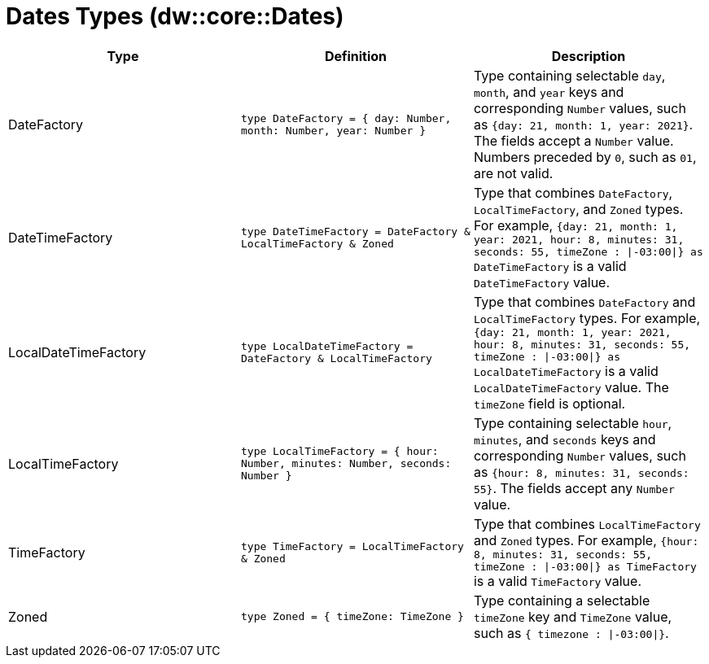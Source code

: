 = Dates Types (dw::core::Dates)

|===
| Type | Definition | Description

| DateFactory
| `type DateFactory = { day: Number, month: Number, year: Number }`
| Type containing selectable `day`, `month`, and `year` keys and
corresponding `Number` values, such as `{day: 21, month: 1, year: 2021}`.
The fields accept a `Number` value.  Numbers preceded by `0`, such as `01`,
are not valid.


| DateTimeFactory
| `type DateTimeFactory = DateFactory & LocalTimeFactory & Zoned`
| Type that combines `DateFactory`, `LocalTimeFactory`, and `Zoned` types. For example,
`{day: 21, month: 1, year: 2021, hour: 8, minutes: 31, seconds: 55, timeZone : &#124;-03:00&#124;} as DateTimeFactory`
is a valid `DateTimeFactory` value.


| LocalDateTimeFactory
| `type LocalDateTimeFactory = DateFactory & LocalTimeFactory`
| Type that combines `DateFactory` and `LocalTimeFactory` types. For example,
`{day: 21, month: 1, year: 2021, hour: 8, minutes: 31, seconds: 55, timeZone : &#124;-03:00&#124;} as LocalDateTimeFactory`
is a valid `LocalDateTimeFactory` value. The `timeZone` field is optional.


| LocalTimeFactory
| `type LocalTimeFactory = { hour: Number, minutes: Number, seconds: Number }`
| Type containing selectable `hour`, `minutes`, and `seconds` keys and
corresponding `Number` values, such as `{hour: 8, minutes: 31, seconds: 55}`.
The fields accept any `Number` value.


| TimeFactory
| `type TimeFactory = LocalTimeFactory & Zoned`
| Type that combines `LocalTimeFactory` and `Zoned` types. For example,
`{hour: 8, minutes: 31, seconds: 55, timeZone : &#124;-03:00&#124;} as TimeFactory`
is a valid `TimeFactory` value.


| Zoned
| `type Zoned = { timeZone: TimeZone }`
| Type containing a selectable `timeZone` key and `TimeZone` value, such as
`{ timezone : &#124;-03:00&#124;}`.

|===
